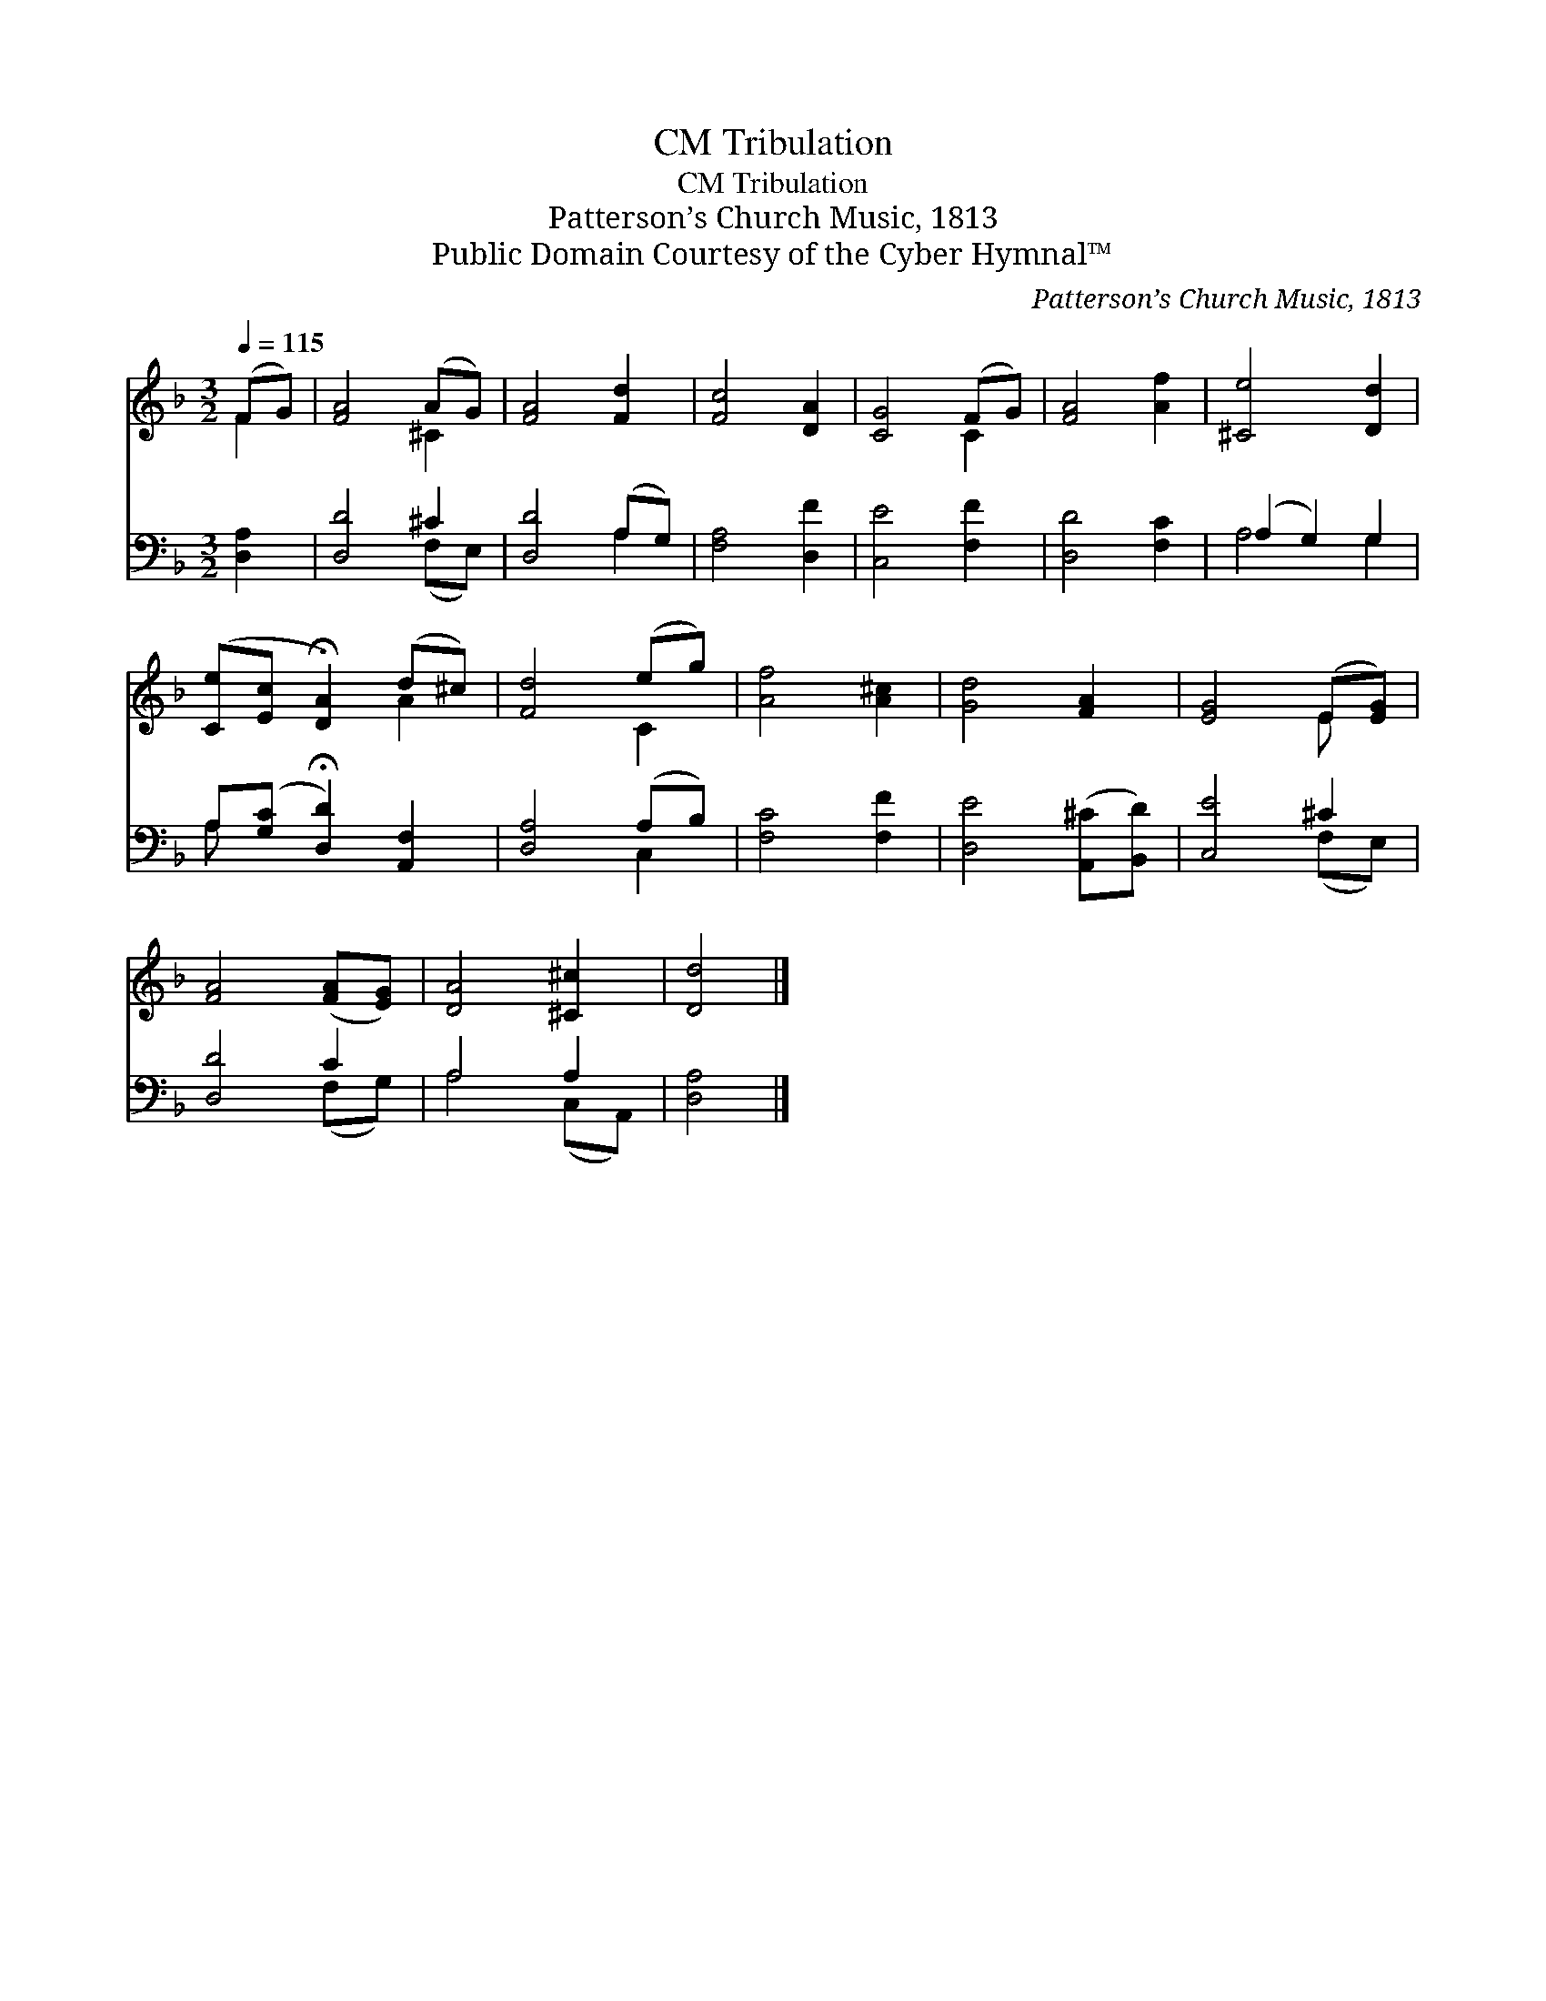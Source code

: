 X:1
T:Tribulation, CM
T:Tribulation, CM
T:Patterson’s Church Music, 1813
T:Public Domain Courtesy of the Cyber Hymnal™
C:Patterson’s Church Music, 1813
Z:Public Domain
Z:Courtesy of the Cyber Hymnal™
%%score ( 1 2 ) ( 3 4 )
L:1/8
Q:1/4=115
M:3/2
K:F
V:1 treble 
V:2 treble 
V:3 bass 
V:4 bass 
V:1
 (FG) | [FA]4 (AG) | [FA]4 [Fd]2 | [Fc]4 [DA]2 | [CG]4 (FG) | [FA]4 [Af]2 | [^Ce]4 [Dd]2 | %7
 ([Ce][Ec] !fermata![DA]2) (d^c) | [Fd]4 (eg) | [Af]4 [A^c]2 | [Gd]4 [FA]2 | [EG]4 (E[EG]) | %12
 [FA]4 ([FA][EG]) | [DA]4 [^C^c]2 | [Dd]4 |] %15
V:2
 F2 | x4 ^C2 | x6 | x6 | x4 C2 | x6 | x6 | x4 A2 | x4 C2 | x6 | x6 | x4 E x | x6 | x6 | x4 |] %15
V:3
 [D,A,]2 | [D,D]4 ^C2 | [D,D]4 (A,G,) | [F,A,]4 [D,F]2 | [C,E]4 [F,F]2 | [D,D]4 [F,C]2 | %6
 (A,2 G,2) G,2 | A,([G,C] !fermata![D,D]2) [A,,F,]2 | [D,A,]4 (A,B,) | [F,C]4 [F,F]2 | %10
 [D,E]4 ([A,,^C][B,,D]) | [C,E]4 ^C2 | [D,D]4 C2 | A,4 A,2 | [D,A,]4 |] %15
V:4
 x2 | x4 (F,E,) | x4 A,2 | x6 | x6 | x6 | A,4 G,2 | A, x5 | x4 C,2 | x6 | x6 | x4 (F,E,) | %12
 x4 (F,G,) | A,4 (C,A,,) | x4 |] %15

